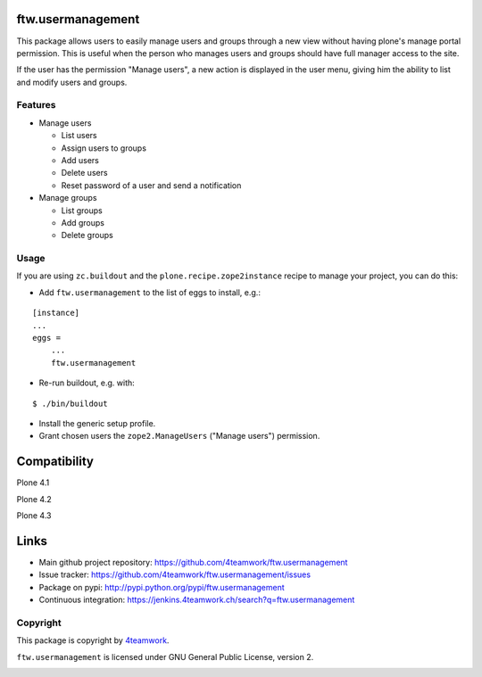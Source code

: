 ftw.usermanagement
==================

This package allows users to easily manage users and groups through
a new view without having plone's manage portal permission. This is useful
when the person who manages users and groups should have full manager access
to the site.

If the user has the permission "Manage users", a new action is displayed in
the user menu, giving him the ability to list and modify users and groups.


Features
--------

- Manage users

  - List users
  - Assign users to groups
  - Add users
  - Delete users
  - Reset password of a user and send a notification

- Manage groups

  - List groups
  - Add groups
  - Delete groups


Usage
-----

If you are using ``zc.buildout`` and the ``plone.recipe.zope2instance``
recipe to manage your project, you can do this:

- Add ``ftw.usermanagement`` to the list of eggs to install, e.g.:

::

    [instance]
    ...
    eggs =
        ...
        ftw.usermanagement

- Re-run buildout, e.g. with:

::

    $ ./bin/buildout

- Install the generic setup profile.

- Grant chosen users the ``zope2.ManageUsers`` ("Manage users") permission.

Compatibility
=============

Plone 4.1

.. image:: https://jenkins.4teamwork.ch/job/ftw.usermanagement-master-test-plone-4.1.x.cfg/badge/icon
   :target: https://jenkins.4teamwork.ch/job/ftw.usermanagement-master-test-plone-4.1.x.cfg

Plone 4.2

.. image:: https://jenkins.4teamwork.ch/job/ftw.usermanagement-master-test-plone-4.2.x.cfg/badge/icon
   :target: https://jenkins.4teamwork.ch/job/ftw.usermanagement-master-test-plone-4.2.x.cfg

Plone 4.3

.. image:: https://jenkins.4teamwork.ch/job/ftw.usermanagement-master-test-plone-4.3.x.cfg/badge/icon
   :target: https://jenkins.4teamwork.ch/job/ftw.usermanagement-master-test-plone-4.3.x.cfg


Links
=====

- Main github project repository: https://github.com/4teamwork/ftw.usermanagement
- Issue tracker: https://github.com/4teamwork/ftw.usermanagement/issues
- Package on pypi: http://pypi.python.org/pypi/ftw.usermanagement
- Continuous integration: https://jenkins.4teamwork.ch/search?q=ftw.usermanagement


Copyright
---------

This package is copyright by `4teamwork <http://www.4teamwork.ch/>`_.

``ftw.usermanagement`` is licensed under GNU General Public License, version 2.

.. image:: https://cruel-carlota.pagodabox.com/4126f3516f743ca5a51f6a1e5731b605
   :alt: githalytics.com
   :target: http://githalytics.com/4teamwork/ftw.usermanagement
